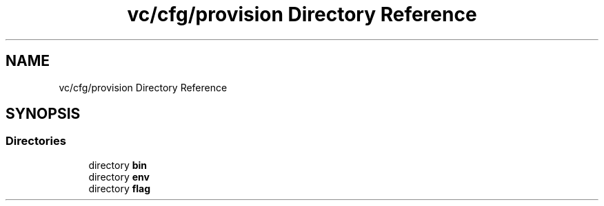.TH "vc/cfg/provision Directory Reference" 3 "Mon Mar 23 2020" "HPC Collaboratory" \" -*- nroff -*-
.ad l
.nh
.SH NAME
vc/cfg/provision Directory Reference
.SH SYNOPSIS
.br
.PP
.SS "Directories"

.in +1c
.ti -1c
.RI "directory \fBbin\fP"
.br
.ti -1c
.RI "directory \fBenv\fP"
.br
.ti -1c
.RI "directory \fBflag\fP"
.br
.in -1c
